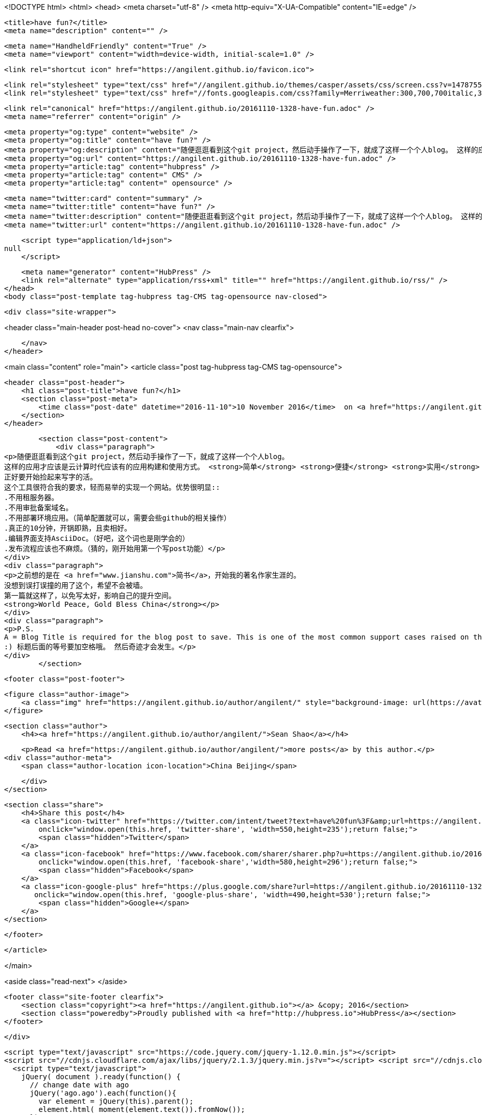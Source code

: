 <!DOCTYPE html>
<html>
<head>
    <meta charset="utf-8" />
    <meta http-equiv="X-UA-Compatible" content="IE=edge" />

    <title>have fun?</title>
    <meta name="description" content="" />

    <meta name="HandheldFriendly" content="True" />
    <meta name="viewport" content="width=device-width, initial-scale=1.0" />

    <link rel="shortcut icon" href="https://angilent.github.io/favicon.ico">

    <link rel="stylesheet" type="text/css" href="//angilent.github.io/themes/casper/assets/css/screen.css?v=1478755882089" />
    <link rel="stylesheet" type="text/css" href="//fonts.googleapis.com/css?family=Merriweather:300,700,700italic,300italic|Open+Sans:700,400" />

    <link rel="canonical" href="https://angilent.github.io/20161110-1328-have-fun.adoc" />
    <meta name="referrer" content="origin" />
    
    <meta property="og:type" content="website" />
    <meta property="og:title" content="have fun?" />
    <meta property="og:description" content="随便逛逛看到这个git project，然后动手操作了一下，就成了这样一个个人blog。 这样的应用才应该是云计算时代应该有的应用构建和使用方式。 简单 便捷 实用 当然如果是免费就更佳了。 正好要开始捡起来写字的活。 这个工具很符合我的要求，轻而易举的实现一个网站。优势很明显:: .不用租服务器。 .不用审批备案域名。 .不用部署环境应用。（简单配置就可以，需要会些github的相关操作） .真正的10分钟，开锅即熟，且卖相好。 .编辑界面支持AsciiDoc。（好吧，这个词也是刚学会的） .发布流程应该也不麻烦。（猜的，刚开始用第一个写post功能） 之前想的是在 简书，开始我的著名作家生涯的。 没想到误打误撞的用了这个，希望不会被墙。 第一篇就这样了，以免写太好，影响自己的提升空间。" />
    <meta property="og:url" content="https://angilent.github.io/20161110-1328-have-fun.adoc" />
    <meta property="article:tag" content="hubpress" />
    <meta property="article:tag" content=" CMS" />
    <meta property="article:tag" content=" opensource" />
    
    <meta name="twitter:card" content="summary" />
    <meta name="twitter:title" content="have fun?" />
    <meta name="twitter:description" content="随便逛逛看到这个git project，然后动手操作了一下，就成了这样一个个人blog。 这样的应用才应该是云计算时代应该有的应用构建和使用方式。 简单 便捷 实用 当然如果是免费就更佳了。 正好要开始捡起来写字的活。 这个工具很符合我的要求，轻而易举的实现一个网站。优势很明显:: .不用租服务器。 .不用审批备案域名。 .不用部署环境应用。（简单配置就可以，需要会些github的相关操作） .真正的10分钟，开锅即熟，且卖相好。 .编辑界面支持AsciiDoc。（好吧，这个词也是刚学会的） .发布流程应该也不麻烦。（猜的，刚开始用第一个写post功能） 之前想的是在 简书，开始我的著名作家生涯的。 没想到误打误撞的用了这个，希望不会被墙。 第一篇就这样了，以免写太好，影响自己的提升空间。" />
    <meta name="twitter:url" content="https://angilent.github.io/20161110-1328-have-fun.adoc" />
    
    <script type="application/ld+json">
null
    </script>

    <meta name="generator" content="HubPress" />
    <link rel="alternate" type="application/rss+xml" title="" href="https://angilent.github.io/rss/" />
</head>
<body class="post-template tag-hubpress tag-CMS tag-opensource nav-closed">

    

    <div class="site-wrapper">

        


<header class="main-header post-head no-cover">
    <nav class="main-nav  clearfix">
        
    </nav>
</header>

<main class="content" role="main">
    <article class="post tag-hubpress tag-CMS tag-opensource">

        <header class="post-header">
            <h1 class="post-title">have fun?</h1>
            <section class="post-meta">
                <time class="post-date" datetime="2016-11-10">10 November 2016</time>  on <a href="https://angilent.github.io/tag/hubpress/">hubpress</a>, <a href="https://angilent.github.io/tag/CMS/"> CMS</a>, <a href="https://angilent.github.io/tag/opensource/"> opensource</a>
            </section>
        </header>

        <section class="post-content">
            <div class="paragraph">
<p>随便逛逛看到这个git project，然后动手操作了一下，就成了这样一个个人blog。
这样的应用才应该是云计算时代应该有的应用构建和使用方式。 <strong>简单</strong> <strong>便捷</strong> <strong>实用</strong> 当然如果是<strong>免费</strong>就更佳了。
正好要开始捡起来写字的活。
这个工具很符合我的要求，轻而易举的实现一个网站。优势很明显::
.不用租服务器。
.不用审批备案域名。
.不用部署环境应用。（简单配置就可以，需要会些github的相关操作）
.真正的10分钟，开锅即熟，且卖相好。
.编辑界面支持AsciiDoc。（好吧，这个词也是刚学会的）
.发布流程应该也不麻烦。（猜的，刚开始用第一个写post功能）</p>
</div>
<div class="paragraph">
<p>之前想的是在 <a href="www.jianshu.com">简书</a>，开始我的著名作家生涯的。
没想到误打误撞的用了这个，希望不会被墙。
第一篇就这样了，以免写太好，影响自己的提升空间。
<strong>World Peace, Gold Bless China</strong></p>
</div>
<div class="paragraph">
<p>P.S.
A = Blog Title is required for the blog post to save. This is one of the most common support cases raised on the issue tracker.
:) 标题后面的等号要加空格哦。 然后奇迹才会发生。</p>
</div>
        </section>

        <footer class="post-footer">


            <figure class="author-image">
                <a class="img" href="https://angilent.github.io/author/angilent/" style="background-image: url(https://avatars.githubusercontent.com/u/365644?v&#x3D;3)"><span class="hidden">Sean Shao's Picture</span></a>
            </figure>

            <section class="author">
                <h4><a href="https://angilent.github.io/author/angilent/">Sean Shao</a></h4>

                    <p>Read <a href="https://angilent.github.io/author/angilent/">more posts</a> by this author.</p>
                <div class="author-meta">
                    <span class="author-location icon-location">China Beijing</span>
                    
                </div>
            </section>


            <section class="share">
                <h4>Share this post</h4>
                <a class="icon-twitter" href="https://twitter.com/intent/tweet?text=have%20fun%3F&amp;url=https://angilent.github.io/20161110-1328-have-fun.adoc"
                    onclick="window.open(this.href, 'twitter-share', 'width=550,height=235');return false;">
                    <span class="hidden">Twitter</span>
                </a>
                <a class="icon-facebook" href="https://www.facebook.com/sharer/sharer.php?u=https://angilent.github.io/20161110-1328-have-fun.adoc"
                    onclick="window.open(this.href, 'facebook-share','width=580,height=296');return false;">
                    <span class="hidden">Facebook</span>
                </a>
                <a class="icon-google-plus" href="https://plus.google.com/share?url=https://angilent.github.io/20161110-1328-have-fun.adoc"
                   onclick="window.open(this.href, 'google-plus-share', 'width=490,height=530');return false;">
                    <span class="hidden">Google+</span>
                </a>
            </section>

        </footer>


    </article>

</main>

<aside class="read-next">
</aside>



        <footer class="site-footer clearfix">
            <section class="copyright"><a href="https://angilent.github.io"></a> &copy; 2016</section>
            <section class="poweredby">Proudly published with <a href="http://hubpress.io">HubPress</a></section>
        </footer>

    </div>

    <script type="text/javascript" src="https://code.jquery.com/jquery-1.12.0.min.js"></script>
    <script src="//cdnjs.cloudflare.com/ajax/libs/jquery/2.1.3/jquery.min.js?v="></script> <script src="//cdnjs.cloudflare.com/ajax/libs/moment.js/2.9.0/moment-with-locales.min.js?v="></script> <script src="//cdnjs.cloudflare.com/ajax/libs/highlight.js/8.4/highlight.min.js?v="></script> 
      <script type="text/javascript">
        jQuery( document ).ready(function() {
          // change date with ago
          jQuery('ago.ago').each(function(){
            var element = jQuery(this).parent();
            element.html( moment(element.text()).fromNow());
          });
        });

        hljs.initHighlightingOnLoad();
      </script>

    <script type="text/javascript" src="//angilent.github.io/themes/casper/assets/js/jquery.fitvids.js?v=1478755882089"></script>
    <script type="text/javascript" src="//angilent.github.io/themes/casper/assets/js/index.js?v=1478755882089"></script>

</body>
</html>
